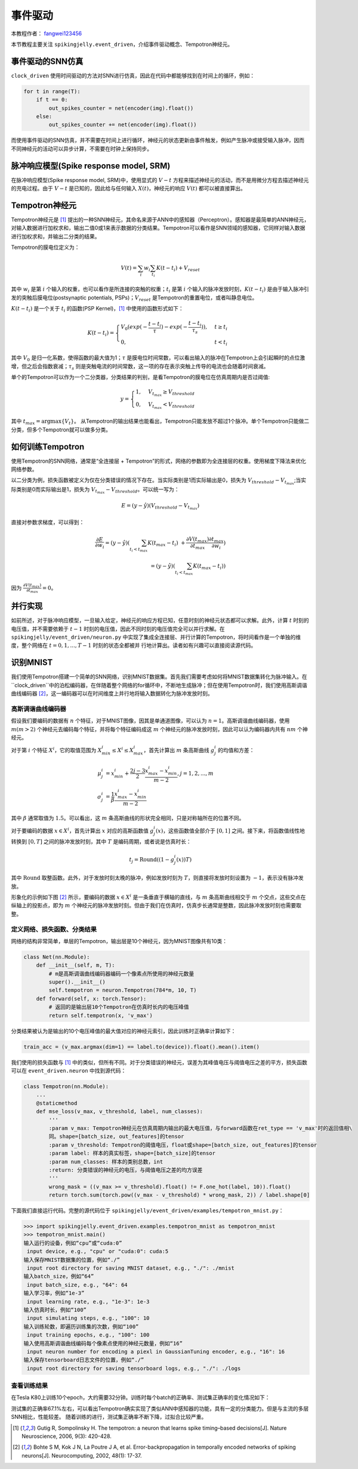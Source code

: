 事件驱动
=======================================
本教程作者： `fangwei123456 <https://github.com/fangwei123456>`_

本节教程主要关注 ``spikingjelly.event_driven``，介绍事件驱动概念、Tempotron神经元。

事件驱动的SNN仿真
-----------------
``clock_driven`` 使用时间驱动的方法对SNN进行仿真，因此在代码中都能够找到在时间上的循环，例如：

.. code-block:: python

    for t in range(T):
        if t == 0:
            out_spikes_counter = net(encoder(img).float())
        else:
            out_spikes_counter += net(encoder(img).float())

而使用事件驱动的SNN仿真，并不需要在时间上进行循环，神经元的状态更新由事件触发，例如产生脉冲或接受输入脉冲，因而不同神经元的活动\
可以异步计算，不需要在时钟上保持同步。

脉冲响应模型(Spike response model, SRM)
--------------------------------------

在脉冲响应模型(Spike response model, SRM)中，使用显式的 :math:`V-t` 方程来描述神经元的活动，而不是用微分方程去描述神经元的充\
电过程。由于 :math:`V-t` 是已知的，因此给与任何输入 :math:`X(t)`，神经元的响应 :math:`V(t)` 都可以被直接算出。

Tempotron神经元
---------------

Tempotron神经元是 [#f1]_ 提出的一种SNN神经元，其命名来源于ANN中的感知器（Perceptron）。感知器是最简单的ANN神经元，对输入数据\
进行加权求和，输出二值0或1来表示数据的分类结果。Tempotron可以看作是SNN领域的感知器，它同样对输入数据进行加权求和，并输出二分类\
的结果。

Tempotron的膜电位定义为：

.. math::
    V(t) = \sum_{i} w_{i} \sum_{t_{i}} K(t - t_{i}) + V_{reset}

其中 :math:`w_{i}` 是第 :math:`i` 个输入的权重，也可以看作是所连接的突触的权重；:math:`t_{i}` 是第 :math:`i` 个输入的脉冲发\
放时刻，:math:`K(t - t_{i})` 是由于输入脉冲引发的突触后膜电位(postsynaptic potentials, PSPs)；:math:`V_{reset}` 是Tempotron\
的重置电位，或者叫静息电位。

:math:`K(t - t_{i})` 是一个关于 :math:`t_{i}` 的函数(PSP Kernel)，[#f1]_ 中使用的函数形式如下：

.. math::
    K(t - t_{i}) =
    \begin{cases}
    V_{0} (exp(-\frac{t - t_{i}}{\tau}) - exp(-\frac{t - t_{i}}{\tau_{s}})), & t \geq t_{i} \\
    0, & t < t_{i}
    \end{cases}

其中 :math:`V_{0}` 是归一化系数，使得函数的最大值为1；:math:`\tau` 是膜电位时间常数，可以看出输入的脉冲在Tempotron上会引起\
瞬时的点位激增，但之后会指数衰减；:math:`\tau_{s}` 则是突触电流的时间常数，这一项的存在表示突触上传导的电流也会随着时间衰减。

单个的Tempotron可以作为一个二分类器，分类结果的判别，是看Tempotron的膜电位在仿真周期内是否过阈值:

.. math::
    y =
    \begin{cases}
    1, & V_{t_{max}} \geq V_{threshold} \\
    0, & V_{t_{max}} < V_{threshold}
    \end{cases}

其中 :math:`t_{max} = \mathrm{argmax} \{V_{t}\}`。
从Tempotron的输出结果也能看出，Tempotron只能发放不超过1个脉冲。单个Tempotron只能做二分类，但多个Tempotron就可以做多分类。

如何训练Tempotron
-----------------
使用Tempotron的SNN网络，通常是“全连接层 + Tempotron”的形式，网络的参数即为全连接层的权重。使用梯度下降法来优化网络参数。

以二分类为例，损失函数被定义为仅在分类错误的情况下存在。当实际类别是1而实际输出是0，损失为 :math:`V_{threshold} - V_{t_{max}}`;\
当实际类别是0而实际输出是1，损失为 :math:`V_{t_{max}} - V_{threshold}`。可以统一写为：

.. math::
    E = (y - \hat{y})(V_{threshold} - V_{t_{max}})

直接对参数求梯度，可以得到：

.. math::
    \frac{\partial E}{\partial w_{i}} = (y - \hat{y}) (\sum_{t_{i} < t_{max}} K(t_{max} - t_{i}) \
    + \frac{\partial V(t_{max})}{\partial t_{max}} \frac{\partial t_{max}}{\partial w_{i}}) \\
    = (y - \hat{y})(\sum_{t_{i} < t_{max}} K(t_{max} - t_{i}))

因为 :math:`\frac{\partial V(t_{max})}{\partial t_{max}}=0`。

并行实现
--------
如前所述，对于脉冲响应模型，一旦输入给定，神经元的响应方程已知，任意时刻的神经元状态都可以求解。此外，计算 :math:`t` 时刻的电\
压值，并不需要依赖于 :math:`t-1` 时刻的电压值，因此不同时刻的电压值完全可以并行求解。在 ``spikingjelly/event_driven/neuron.py`` 中\
实现了集成全连接层、并行计算的Tempotron，将时间看作是一个单独的维度，整个网络在 :math:`t=0, 1, ..., T-1` 时刻的状态全都被并
行地计算出。读者如有兴趣可以直接阅读源代码。

识别MNIST
---------
我们使用Tempotron搭建一个简单的SNN网络，识别MNIST数据集。首先我们需要考虑如何将MNIST数据集转化为脉冲输入。在 ``clock_driven``中\
的泊松编码器，在伴随着整个网络的for循环中，不断地生成脉冲；但在使用Tempotron时，我们使用高斯调谐曲线编码器 [#f2]_，这一编码器\
可以在时间维度上并行地将输入数据转化为脉冲发放时刻。

高斯调谐曲线编码器
^^^^^^^^^^^^^^^^^
假设我们要编码的数据有 :math:`n` 个特征，对于MNIST图像，因其是单通道图像，可以认为 :math:`n=1`。高斯调谐曲线编码器，使\
用 :math:`m (m>2)` 个神经元去编码每个特征，并将每个特征编码成这 :math:`m` 个神经元的脉冲发放时刻，因此可以认为编码器内\
共有 :math:`nm` 个神经元。

对于第 :math:`i` 个特征 :math:`X^{i}`，它的取值范围为 :math:`X^{i}_{min} \leq X^{i} \leq X^{i}_{max}`，首先计算\
出 :math:`m` 条高斯曲线 :math:`g^{i}_{j}` 的均值和方差：

.. math::
    \mu^{i}_{j} & = x^{i}_{min} + \frac{2j - 3}{2} \frac{x^{i}_{max} - x^{i}_{min}}{m - 2}, j=1, 2, ..., m \\
    \sigma^{i}_{j} & = \frac{1}{\beta} \frac{x^{i}_{max} - x^{i}_{min}}{m - 2}

其中 :math:`\beta` 通常取值为 :math:`1.5`。可以看出，这 :math:`m` 条高斯曲线的形状完全相同，只是对称轴所在的位置不同。

对于要编码的数据 :math:`x \in X^{i}`，首先计算出 :math:`x` 对应的高斯函数值 :math:`g^{i}_{j}(x)`，这些函数值全部介\
于 :math:`[0, 1]` 之间。接下来，将函数值线性地转换到 :math:`[0, T]` 之间的脉冲发放时刻，其中 :math:`T` 是编码周期，或者说\
是仿真时长：

.. math::
    t_{j} = \mathrm{Round}((1 - g^{i}_{j}(x))T)

其中 :math:`\mathrm{Round}` 取整函数。此外，对于发放时刻太晚的脉冲，例如发放时刻为 :math:`T`，则直接将发放时刻设置\
为 :math:`-1`，表示没有脉冲发放。

形象化的示例如下图 [#f2]_ 所示，要编码的数据 :math:`x \in X^{i}` 是一条垂直于横轴的直线，与 :math:`m` 条高斯曲线相交\
于 :math:`m` 个交点，这些交点在纵轴上的投影点，即为 :math:`m` 个神经元的脉冲发放时刻。但由于我们在仿真时，仿真步长通常是整\
数，因此脉冲发放时刻也需要取整。

.. image:: ./_static/tutorials/event_driven/1.png

定义网络、损失函数、分类结果
^^^^^^^^^^^^^^^^^^^^^^^^^^^

网络的结构非常简单，单层的Tempotron，输出层是10个神经元，因为MNIST图像共有10类：

.. code-block:: python

    class Net(nn.Module):
        def __init__(self, m, T):
            # m是高斯调谐曲线编码器编码一个像素点所使用的神经元数量
            super().__init__()
            self.tempotron = neuron.Tempotron(784*m, 10, T)
        def forward(self, x: torch.Tensor):
            # 返回的是输出层10个Tempotron在仿真时长内的电压峰值
            return self.tempotron(x, 'v_max')

分类结果被认为是输出的10个电压峰值的最大值对应的神经元索引，因此训练时正确率计算如下：

.. code-block:: python

    train_acc = (v_max.argmax(dim=1) == label.to(device)).float().mean().item()

我们使用的损失函数与 [#f1]_ 中的类似，但所有不同。对于分类错误的神经元，误差为其峰值电压与阈值电压之差的平方，损失函数可以\
在 ``event_driven.neuron`` 中找到源代码：

.. code-block:: python

    class Tempotron(nn.Module):
        ...
        @staticmethod
        def mse_loss(v_max, v_threshold, label, num_classes):
            '''
            :param v_max: Tempotron神经元在仿真周期内输出的最大电压值，与forward函数在ret_type == 'v_max'时的返回值相\
            同。shape=[batch_size, out_features]的tensor
            :param v_threshold: Tempotron的阈值电压，float或shape=[batch_size, out_features]的tensor
            :param label: 样本的真实标签，shape=[batch_size]的tensor
            :param num_classes: 样本的类别总数，int
            :return: 分类错误的神经元的电压，与阈值电压之差的均方误差
            '''
            wrong_mask = ((v_max >= v_threshold).float() != F.one_hot(label, 10)).float()
            return torch.sum(torch.pow((v_max - v_threshold) * wrong_mask, 2)) / label.shape[0]

下面我们直接运行代码。完整的源代码位于 ``spikingjelly/event_driven/examples/tempotron_mnist.py``：

.. code-block:: python

    >>> import spikingjelly.event_driven.examples.tempotron_mnist as tempotron_mnist
    >>> tempotron_mnist.main()
    输入运行的设备，例如“cpu”或“cuda:0”
     input device, e.g., "cpu" or "cuda:0": cuda:5
    输入保存MNIST数据集的位置，例如“./”
     input root directory for saving MNIST dataset, e.g., "./": ./mnist
    输入batch_size，例如“64”
     input batch_size, e.g., "64": 64
    输入学习率，例如“1e-3”
     input learning rate, e.g., "1e-3": 1e-3
    输入仿真时长，例如“100”
     input simulating steps, e.g., "100": 10
    输入训练轮数，即遍历训练集的次数，例如“100”
     input training epochs, e.g., "100": 100
    输入使用高斯调谐曲线编码每个像素点使用的神经元数量，例如“16”
     input neuron number for encoding a piexl in GaussianTuning encoder, e.g., "16": 16
    输入保存tensorboard日志文件的位置，例如“./”
     input root directory for saving tensorboard logs, e.g., "./": ./logs


查看训练结果
^^^^^^^^^^^^
在Tesla K80上训练10个epoch，大约需要32分钟。训练时每个batch的正确率、测试集正确率的变化情况如下：

.. image:: ./_static/examples/event_driven/tempotron_mnist/train.*

.. image:: ./_static/examples/event_driven/tempotron_mnist/test.*

测试集的正确率67.1%左右，可以看出Tempotron确实实现了类似ANN中感知器的功能，具有一定的分类能力。但是与主流的多层SNN相比，性能较差。
随着训练的进行，测试集正确率不断下降，过拟合比较严重。





.. [#f1] Gutig R, Sompolinsky H. The tempotron: a neuron that learns spike timing–based decisions[J]. Nature Neuroscience, 2006, 9(3): 420-428.
.. [#f2] Bohte S M, Kok J N, La Poutre J A, et al. Error-backpropagation in temporally encoded networks of spiking neurons[J]. Neurocomputing, 2002, 48(1): 17-37.
